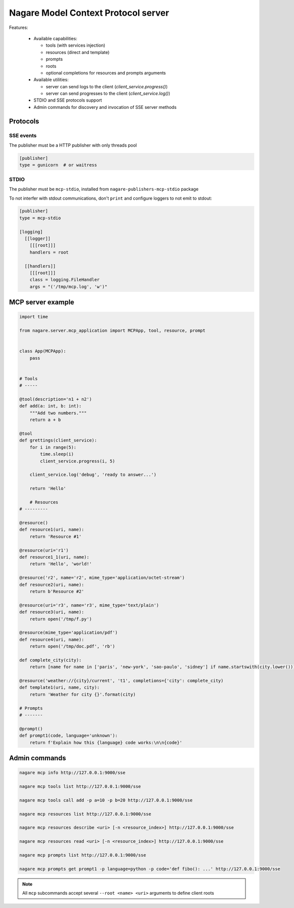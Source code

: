 ====================================
Nagare Model Context Protocol server
====================================

Features:

  - Available capabilities:

    - tools (with services injection)
    - resources (direct and template)
    - prompts
    - roots
    - optional completions for resources and prompts arguments

  - Available utilities:

    - server can send logs to the client (`client_service.progress()`)
    - server can send progresses to the client (`client_service.log()`)

  - STDIO and SSE protocols support
  - Admin commands for discovery and invocation of SSE server methods

Protocols
=========

SSE events
----------

The publisher must be a HTTP publisher with only threads pool

.. code:: ini

    [publisher]
    type = gunicorn  # or waitress

STDIO
-----

The publisher must be ``mcp-stdio``, installed from ``nagare-publishers-mcp-stdio`` package

To not interfer with stdout communications, don't ``print`` and configure loggers to not emit to stdout:

.. code:: ini

    [publisher]
    type = mcp-stdio

    [logging]
      [[logger]]
        [[[root]]]
        handlers = root

      [[handlers]]
        [[[root]]]
        class = logging.FileHandler
        args = "('/tmp/mcp.log', 'w')"

MCP server example
==================

.. code:: python

    import time

    from nagare.server.mcp_application import MCPApp, tool, resource, prompt


    class App(MCPApp):
        pass


    # Tools
    # -----

    @tool(description='n1 + n2')
    def add(a: int, b: int):
        """Add two numbers."""
        return a + b

    @tool
    def grettings(client_service):
        for i in range(5):
            time.sleep(i)
            client_service.progress(i, 5)

        client_service.log('debug', 'ready to answer...')

        return 'Hello'

        # Resources
    # ---------

    @resource()
    def resource1(uri, name):
        return 'Resource #1'

    @resource(uri='r1')
    def resource1_1(uri, name):
        return 'Hello', 'world!'

    @resource('r2', name='r2', mime_type='application/octet-stream')
    def resource2(uri, name):
        return b'Resource #2'

    @resource(uri='r3', name='r3', mime_type='text/plain')
    def resource3(uri, name):
        return open('/tmp/f.py')

    @resource(mime_type='application/pdf')
    def resource4(uri, name):
        return open('/tmp/doc.pdf', 'rb')

    def complete_city(city):
        return [name for name in ['paris', 'new-york', 'sao-paulo', 'sidney'] if name.startswith(city.lower())]

    @resource('weather://{city}/current', 't1', completions={'city': complete_city)
    def template1(uri, name, city):
        return 'Weather for city {}'.format(city)

    # Prompts
    # -------

    @prompt()
    def prompt1(code, language='unknown'):
        return f'Explain how this {language} code works:\n\n{code}'


Admin commands
==============

.. code:: sh

    nagare mcp info http://127.0.0.1:9000/sse

    nagare mcp tools list http://127.0.0.1:9000/sse

    nagare mcp tools call add -p a=10 -p b=20 http://127.0.0.1:9000/sse

    nagare mcp resources list http://127.0.0.1:9000/sse

    nagare mcp resources describe <uri> [-n <resource_index>] http://127.0.0.1:9000/sse

    nagare mcp resources read <uri> [-n <resource_index>] http://127.0.0.1:9000/sse

    nagare mcp prompts list http://127.0.0.1:9000/sse

    nagare mcp prompts get prompt1 -p language=python -p code='def fibo(): ...' http://127.0.0.1:9000/sse

.. note::

    All ``mcp`` subcommands accept several ``--root <name> <uri>`` arguments to define client roots
